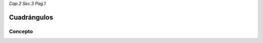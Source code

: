 *Cap.2 Sec.3 Pag.1*

Cuadrángulos
=========================================================

Concepto
-------------------
